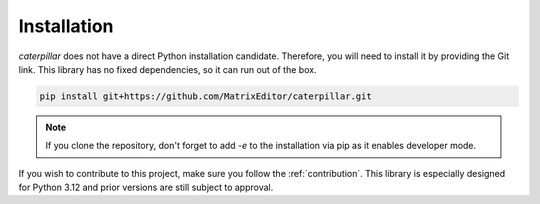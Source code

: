 .. _installing:

************
Installation
************

*caterpillar* does not have a direct Python installation candidate. Therefore, you will need
to install it by providing the Git link. This library has no fixed dependencies, so it can run
out of the box.

.. code-block:: bash

    pip install git+https://github.com/MatrixEditor/caterpillar.git


.. note::
    If you clone the repository, don't forget to add `-e` to the installation via pip as
    it enables developer mode.


If you wish to contribute to this project, make sure you follow the :ref:`contribution`. This
library is especially designed for Python 3.12 and prior versions are still subject to approval.